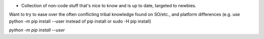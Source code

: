 .. header::

* Collection of non-code stuff that's nice to know and is up to date, targeted to newbies. 
Want to try to ease over the often conflicting tribal knowledge found on SO/etc., 
and platform differences (e.g. use python -m pip install --user instead of pip install or sudo -H pip install)

`python -m pip install --user`
